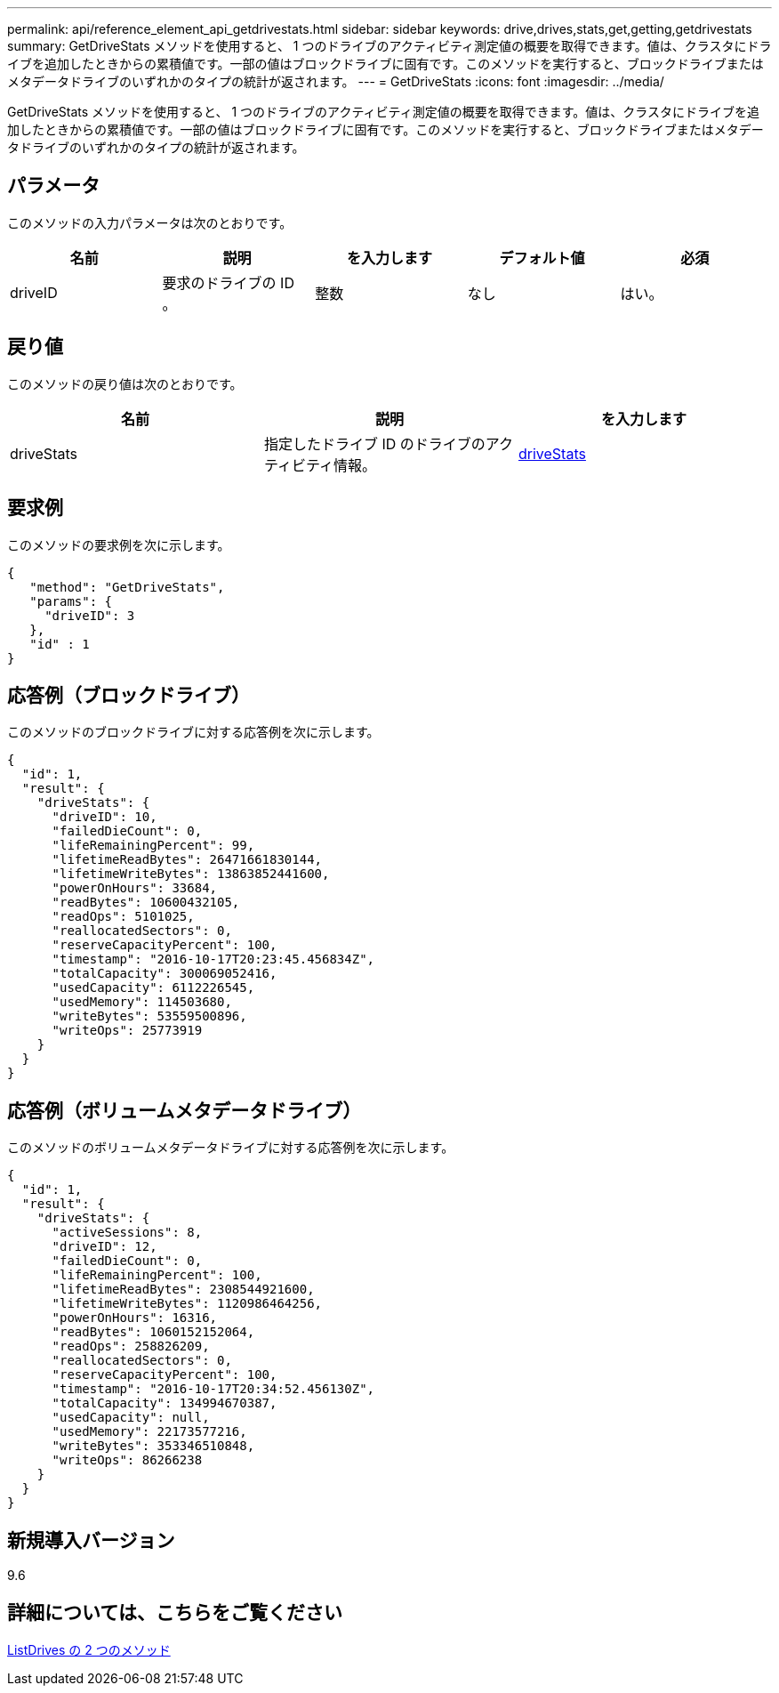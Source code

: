 ---
permalink: api/reference_element_api_getdrivestats.html 
sidebar: sidebar 
keywords: drive,drives,stats,get,getting,getdrivestats 
summary: GetDriveStats メソッドを使用すると、 1 つのドライブのアクティビティ測定値の概要を取得できます。値は、クラスタにドライブを追加したときからの累積値です。一部の値はブロックドライブに固有です。このメソッドを実行すると、ブロックドライブまたはメタデータドライブのいずれかのタイプの統計が返されます。 
---
= GetDriveStats
:icons: font
:imagesdir: ../media/


[role="lead"]
GetDriveStats メソッドを使用すると、 1 つのドライブのアクティビティ測定値の概要を取得できます。値は、クラスタにドライブを追加したときからの累積値です。一部の値はブロックドライブに固有です。このメソッドを実行すると、ブロックドライブまたはメタデータドライブのいずれかのタイプの統計が返されます。



== パラメータ

このメソッドの入力パラメータは次のとおりです。

|===
| 名前 | 説明 | を入力します | デフォルト値 | 必須 


 a| 
driveID
 a| 
要求のドライブの ID 。
 a| 
整数
 a| 
なし
 a| 
はい。

|===


== 戻り値

このメソッドの戻り値は次のとおりです。

|===
| 名前 | 説明 | を入力します 


 a| 
driveStats
 a| 
指定したドライブ ID のドライブのアクティビティ情報。
 a| 
xref:reference_element_api_drivestats.adoc[driveStats]

|===


== 要求例

このメソッドの要求例を次に示します。

[listing]
----
{
   "method": "GetDriveStats",
   "params": {
     "driveID": 3
   },
   "id" : 1
}
----


== 応答例（ブロックドライブ）

このメソッドのブロックドライブに対する応答例を次に示します。

[listing]
----
{
  "id": 1,
  "result": {
    "driveStats": {
      "driveID": 10,
      "failedDieCount": 0,
      "lifeRemainingPercent": 99,
      "lifetimeReadBytes": 26471661830144,
      "lifetimeWriteBytes": 13863852441600,
      "powerOnHours": 33684,
      "readBytes": 10600432105,
      "readOps": 5101025,
      "reallocatedSectors": 0,
      "reserveCapacityPercent": 100,
      "timestamp": "2016-10-17T20:23:45.456834Z",
      "totalCapacity": 300069052416,
      "usedCapacity": 6112226545,
      "usedMemory": 114503680,
      "writeBytes": 53559500896,
      "writeOps": 25773919
    }
  }
}
----


== 応答例（ボリュームメタデータドライブ）

このメソッドのボリュームメタデータドライブに対する応答例を次に示します。

[listing]
----
{
  "id": 1,
  "result": {
    "driveStats": {
      "activeSessions": 8,
      "driveID": 12,
      "failedDieCount": 0,
      "lifeRemainingPercent": 100,
      "lifetimeReadBytes": 2308544921600,
      "lifetimeWriteBytes": 1120986464256,
      "powerOnHours": 16316,
      "readBytes": 1060152152064,
      "readOps": 258826209,
      "reallocatedSectors": 0,
      "reserveCapacityPercent": 100,
      "timestamp": "2016-10-17T20:34:52.456130Z",
      "totalCapacity": 134994670387,
      "usedCapacity": null,
      "usedMemory": 22173577216,
      "writeBytes": 353346510848,
      "writeOps": 86266238
    }
  }
}
----


== 新規導入バージョン

9.6



== 詳細については、こちらをご覧ください

xref:reference_element_api_listdrives.adoc[ListDrives の 2 つのメソッド]
